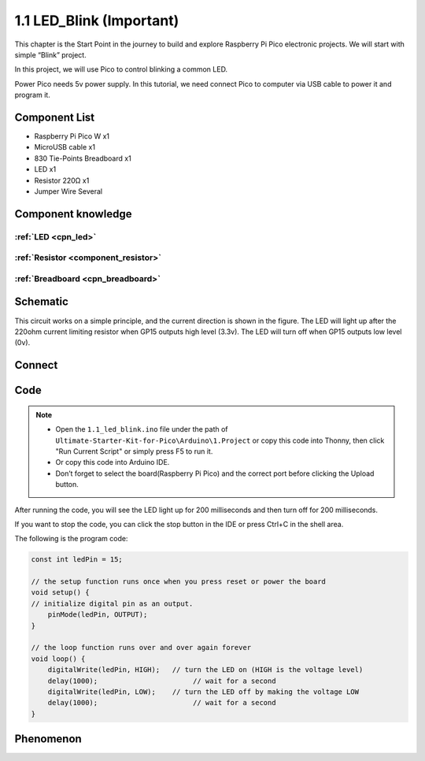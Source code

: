1.1 LED_Blink (Important)
=================================
This chapter is the Start Point in the journey to build and explore Raspberry Pi Pico
electronic projects. We will start with simple “Blink” project.

In this project, we will use Pico to control blinking a common LED.

Power Pico needs 5v power supply. In this tutorial, we need connect Pico to computer via USB cable to power it and program it.

Component List
^^^^^^^^^^^^^^^
- Raspberry Pi Pico W x1
- MicroUSB cable x1
- 830 Tie-Points Breadboard x1
- LED x1
- Resistor 220Ω x1
- Jumper Wire Several
  
Component knowledge
^^^^^^^^^^^^^^^^^^^^
:ref:`LED <cpn_led>`
""""""""""""""""""""

:ref:`Resistor <component_resistor>`
"""""""""""""""""""""""""""""""""""""

:ref:`Breadboard <cpn_breadboard>`
""""""""""""""""""""""""""""""""""

Schematic
^^^^^^^^^^
.. image:: img/2.sch/1.1.png

This circuit works on a simple principle, and the current direction is shown in 
the figure. The LED will light up after the 220ohm current limiting resistor when 
GP15 outputs high level (3.3v). The LED will turn off when GP15 outputs low level (0v).

Connect
^^^^^^^^^^^^^^^

.. image:: img/3.connect/1.1.png

Code
^^^^^^^^
.. note::

    * Open the ``1.1_led_blink.ino`` file under the path of ``Ultimate-Starter-Kit-for-Pico\Arduino\1.Project`` or copy this code into Thonny, then click "Run Current Script" or simply press F5 to run it.

    * Or copy this code into Arduino IDE.

    * Don’t forget to select the board(Raspberry Pi Pico) and the correct port before clicking the Upload button.

After running the code, you will see the LED light up for 200 milliseconds and then turn off for 200 milliseconds.

If you want to stop the code, you can click the stop button in the IDE or press Ctrl+C in the shell area.

.. image:: img/4.software/1.1.png

The following is the program code:

.. code-block:: c++

    const int ledPin = 15;

    // the setup function runs once when you press reset or power the board
    void setup() {
    // initialize digital pin as an output.
        pinMode(ledPin, OUTPUT);
    }

    // the loop function runs over and over again forever
    void loop() {
        digitalWrite(ledPin, HIGH);   // turn the LED on (HIGH is the voltage level)
        delay(1000);                       // wait for a second
        digitalWrite(ledPin, LOW);    // turn the LED off by making the voltage LOW
        delay(1000);                       // wait for a second
    }


Phenomenon
^^^^^^^^^^^
.. video:: img/5.phenomenon/1.1-1.mp4
    :width: 100%